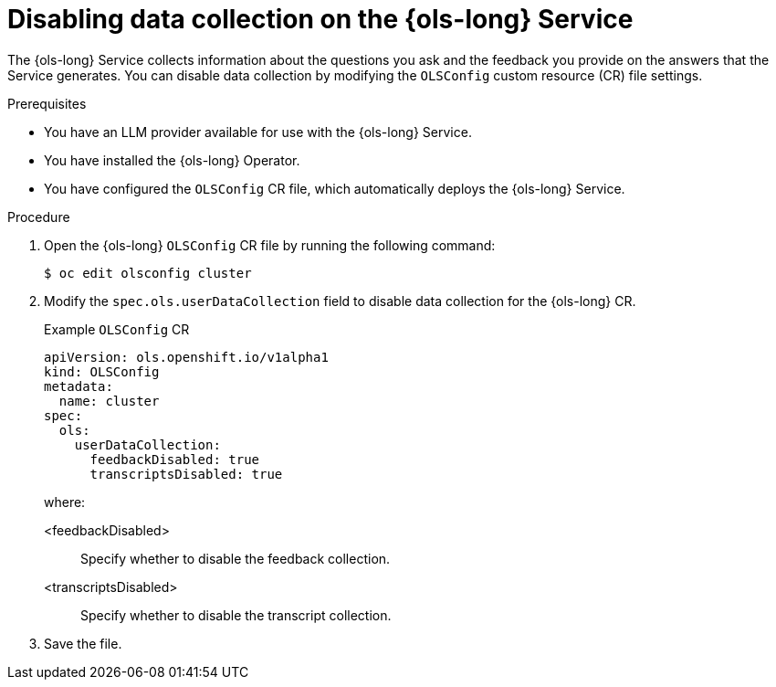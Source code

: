 // Module included in the following assemblies:
// * lightspeed-docs-main/about/ols-about-openshift-lightspeed.adoc

:_mod-docs-content-type: PROCEDURE
[id="ols-disabling-data-collection-operator_{context}"]
= Disabling data collection on the {ols-long} Service

The {ols-long} Service collects information about the questions you ask and the feedback you provide on the answers that the Service generates. You can disable data collection by modifying the `OLSConfig` custom resource (CR) file settings.

.Prerequisites

* You have an LLM provider available for use with the {ols-long} Service.

* You have installed the {ols-long} Operator.

* You have configured the `OLSConfig` CR file, which automatically deploys the {ols-long} Service.

.Procedure

. Open the {ols-long} `OLSConfig` CR file by running the following command:
+
[source,terminal]
----
$ oc edit olsconfig cluster
----

. Modify the `spec.ols.userDataCollection` field to disable data collection for the {ols-long} CR.
+
.Example `OLSConfig` CR
[source,yaml]
----
apiVersion: ols.openshift.io/v1alpha1
kind: OLSConfig
metadata:
  name: cluster
spec:
  ols:
    userDataCollection:
      feedbackDisabled: true
      transcriptsDisabled: true
----
+
where:

<feedbackDisabled>:: Specify whether to disable the feedback collection.
<transcriptsDisabled>:: Specify whether to disable the transcript collection.

. Save the file. 
